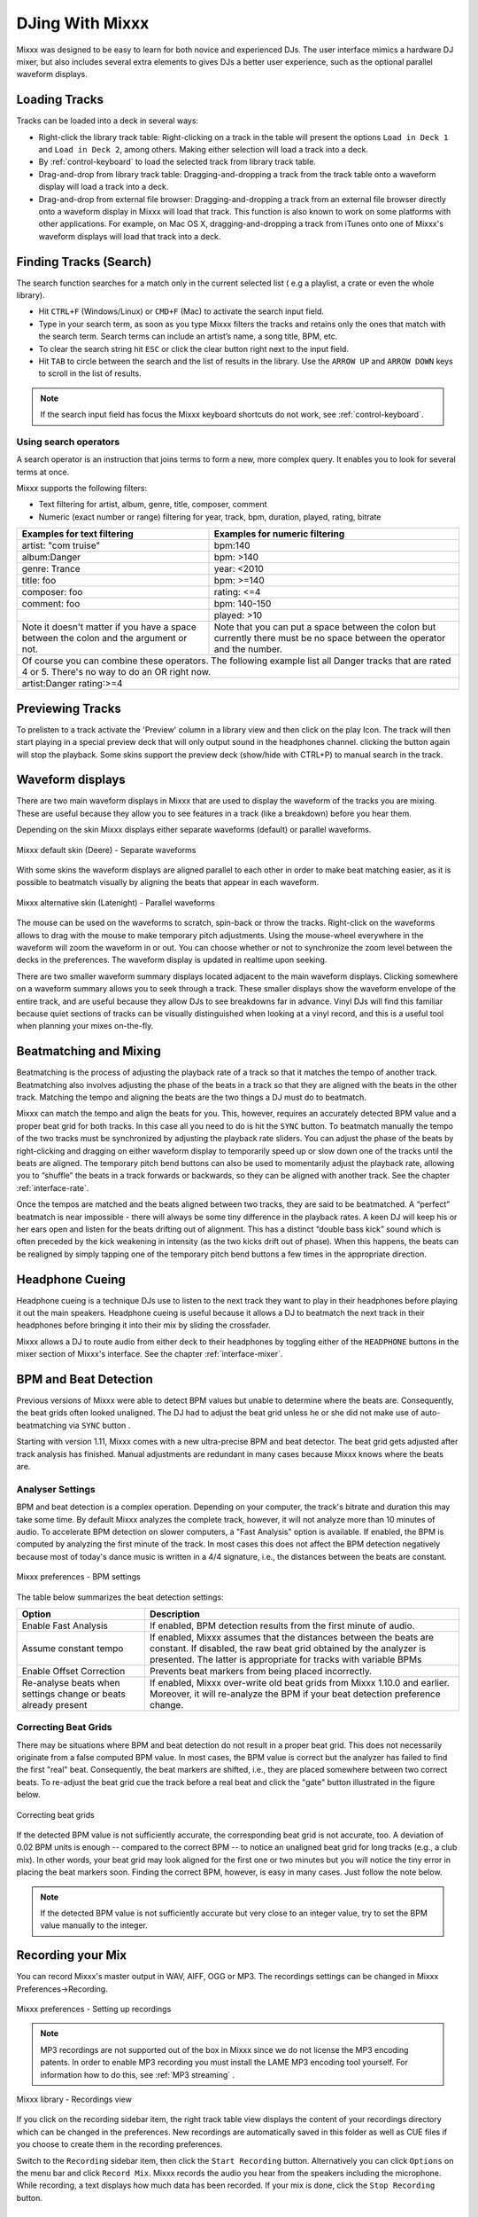 DJing With Mixxx
****************

Mixxx was designed to be easy to learn for both novice and experienced DJs. The
user interface mimics a hardware DJ mixer, but also includes several extra
elements to gives DJs a better user experience, such as the optional parallel 
waveform displays.

.. _djing-loading-tracks:

Loading Tracks
==============

Tracks can be loaded into a deck in several ways:

* Right-click the library track table: Right-clicking on a track in the table
  will present the options ``Load in Deck 1`` and ``Load in Deck 2``, among
  others. Making either selection will load a track into a deck.
* By :ref:`control-keyboard` to load the selected track from library track table.  
* Drag-and-drop from library track table: Dragging-and-dropping a track from the
  track table onto a waveform display will load a track into a deck.
* Drag-and-drop from external file browser: Dragging-and-dropping a track from an
  external file browser directly onto a waveform display in Mixxx will load that
  track. This function is also known to work on some platforms with other
  applications. For example, on Mac OS X, dragging-and-dropping a track from iTunes
  onto one of Mixxx's waveform displays will load that track into a deck.

.. _djing-finding-tracks:

Finding Tracks (Search)
=======================

The search function searches for a match only in the current selected list ( e.g 
a playlist, a crate or even the whole library). 

* Hit ``CTRL+F`` (Windows/Linux) or ``CMD+F`` (Mac) to activate the search input field.
* Type in your search term, as soon as you type Mixxx filters the tracks and 
  retains only the ones that match with the search term. Search terms can include 
  an artist’s name, a song title, BPM, etc.
* To clear the search string hit ``ESC`` or click the clear button right next to 
  the input field.
* Hit ``TAB`` to circle between the search and the list of results in the library.
  Use the ``ARROW UP`` and ``ARROW DOWN`` keys to scroll in the list of results.
 
.. note:: If the search input field has focus the Mixxx keyboard shortcuts do not 
          work, see :ref:`control-keyboard`.

Using search operators
----------------------
A search operator is an instruction that joins terms to form a new, more complex 
query. It enables you to look for several terms at once.

Mixxx supports the following filters:

* Text filtering for artist, album, genre, title, composer, comment
* Numeric (exact number or range) filtering for year, track, bpm, duration, 
  played, rating, bitrate

+------------------------------------------+---------------------------------------+
| Examples for text filtering              | Examples for numeric filtering        |
+==========================================+=======================================+
| artist: "com truise"                     | bpm:140                               |
+------------------------------------------+---------------------------------------+
| album:Danger                             | bpm: >140                             |   
+------------------------------------------+---------------------------------------+
| genre: Trance                            | year: <2010                           |
+------------------------------------------+---------------------------------------+
| title: foo                               | bpm: >=140                            |
+------------------------------------------+---------------------------------------+
| composer: foo                            | rating: <=4                           |
+------------------------------------------+---------------------------------------+
| comment: foo                             | bpm: 140-150                          |
+------------------------------------------+---------------------------------------+
|                                          | played: >10                           |
+------------------------------------------+---------------------------------------+
| Note it doesn't matter if you have a     | Note that you can put a space between |
| space between the colon and the argument | the colon but currently there must be | 
| or not.                                  | no space between the operator and the |
|                                          | number.                               |
|                                          |                                       |
+------------------------------------------+---------------------------------------+
| Of course you can combine these operators.                                       |
| The following example list all Danger tracks that are rated 4 or 5.              |
| There's no way to do an OR right now.                                            |
+------------------------------------------+---------------------------------------+
| artist:Danger rating:>=4                                                         |
+------------------------------------------+---------------------------------------+

Previewing Tracks
=================

To prelisten to a track activate the 'Preview' column in a library view
and then click on the play Icon. The track will then start playing in a
special preview deck that will only output sound in the headphones channel.
clicking the button again will stop the playback. Some skins support the
preview deck (show/hide with CTRL+P) to manual search in the track.

Waveform displays
=================

There are two main waveform displays in Mixxx that are used to display the
waveform of the tracks you are mixing. These are useful because they allow you to
see features in a track (like a breakdown) before you hear them.

Depending on the skin Mixxx displays either separate waveforms (default) or 
parallel waveforms.

.. figure:: ../_static/Mixxx-1.11-Deere-separate-waveform.png
   :align: center
   :width: 100%
   :figwidth: 100%
   :alt: Mixxx default skin (Deere) - Separate waveforms
   :figclass: pretty-figures

   Mixxx default skin (Deere) - Separate waveforms

With some skins the waveform displays are aligned parallel to each other in order to make 
beat matching easier, as it is possible to beatmatch visually by aligning the beats that
appear in each waveform.

.. figure:: ../_static/Mixxx-1.11-Latenight-parallel-waveform.png
   :align: center
   :width: 100%
   :figwidth: 100%
   :alt: Mixxx alternative skin (Latenight) - Parallel waveforms
   :figclass: pretty-figures

   Mixxx alternative skin (Latenight) - Parallel waveforms

The mouse can be used on the waveforms to scratch, spin-back or throw the tracks.
Right-click on the waveforms allows to drag with the mouse to make temporary pitch
adjustments. Using the mouse-wheel everywhere in the waveform will zoom the waveform 
in or out. You can choose whether or not to synchronize the zoom level between the 
decks in the preferences. The waveform display is updated in realtime upon seeking.

There are two smaller waveform summary displays located adjacent to the main waveform
displays. Clicking somewhere on a waveform summary allows you to seek through a track.
These smaller displays show the waveform envelope of the entire track, and are useful 
because they allow DJs to see breakdowns far in advance.  Vinyl DJs will find this 
familiar because quiet sections of tracks can be visually distinguished when looking 
at a vinyl record, and this is a useful tool when planning your mixes on-the-fly.

Beatmatching and Mixing
=======================

Beatmatching is the process of adjusting the playback rate of a track so that it
matches the tempo of another track. Beatmatching also involves adjusting the
phase of the beats in a track so that they are aligned with the beats in the
other track. Matching the tempo and aligning the beats are the two things a DJ
must do to beatmatch.

Mixxx can match the tempo and align the beats for you. This, however, requires
an accurately detected BPM value and a proper beat grid for both tracks. In this 
case all you need to do is hit the ``SYNC`` button. 
To beatmatch manually the tempo of the two tracks  must be synchronized by 
adjusting the playback rate sliders. You can adjust the phase of the beats by 
right-clicking and dragging on either waveform display to temporarily speed up 
or slow down one of the tracks until the beats are aligned. 
The temporary pitch bend buttons can also be used to momentarily adjust the 
playback rate, allowing you to “shuffle” the beats in a track forwards or 
backwards, so they can be aligned with another track. See the chapter 
:ref:`interface-rate`.

Once the tempos are matched and the beats aligned between two tracks, they are
said to be beatmatched. A “perfect” beatmatch is near impossible - there will
always be some tiny difference in the playback rates. A keen DJ will keep his or
her ears open and listen for the beats drifting out of alignment. This has a
distinct “double bass kick” sound which is often preceded by the kick weakening
in intensity (as the two kicks drift out of phase). When this happens, the beats
can be realigned by simply tapping one of the temporary pitch bend buttons a few
times in the appropriate direction.

Headphone Cueing
================

Headphone cueing is a technique DJs use to listen to the next track they want to
play in their headphones before playing it out the main speakers. Headphone cueing 
is useful because it allows a DJ to beatmatch the next track in their headphones 
before bringing it into their mix by sliding the crossfader.

Mixxx allows a DJ to route audio from either deck to their headphones by toggling 
either of the ``HEADPHONE`` buttons in the mixer section of Mixxx's
interface. See the chapter :ref:`interface-mixer`.

.. _djing-bpm-detection:

BPM and Beat Detection
======================

Previous versions of Mixxx were able to detect BPM values but unable to determine
where the beats are. Consequently, the beat grids often looked unaligned. 
The DJ had to adjust the beat grid unless he or she did not make use of 
auto-beatmatching via ``SYNC`` button .   

Starting with version 1.11, Mixxx comes with a new ultra-precise BPM and beat detector.
The beat grid gets adjusted after track analysis has finished. Manual 
adjustments are redundant in many cases because Mixxx knows where the beats are.

Analyser Settings
-------------------

BPM and beat detection is a complex operation. Depending on your computer, the track's bitrate and duration
this may take some time. By default Mixxx analyzes the complete track, however, it will not analyze more than
10 minutes of audio. To accelerate BPM detection on slower computers, a "Fast Analysis" option is available. 
If enabled, the BPM is computed by analyzing the first minute of the track. In most 
cases this does not affect the BPM detection negatively because most of today's dance music is written
in a 4/4 signature, i.e., the distances between the beats are constant. 
 
.. figure:: ../_static/Mixxx-1.11-Preferences-Beatdetection.png
   :align: center
   :width: 100%
   :figwidth: 100%
   :alt: Mixxx preferences - BPM settings
   :figclass: pretty-figures

   Mixxx preferences - BPM settings

The table below summarizes the beat detection settings:

+----------------------------------------+-------------------------------------------------------+
| Option                                 | Description                                           |
+========================================+=======================================================+
| Enable Fast Analysis                   | If enabled, BPM detection results from the first      |
|                                        | minute of audio.                                      |
+----------------------------------------+-------------------------------------------------------+
| Assume constant tempo                  | If enabled, Mixxx assumes that the distances between  |
|                                        | the beats are constant. If disabled, the raw beat grid| 
|                                        | obtained by the analyzer is presented. The latter is  | 
|                                        | appropriate for tracks with variable BPMs             |   
+----------------------------------------+-------------------------------------------------------+
| Enable Offset Correction               | Prevents beat markers from being placed incorrectly.  |
+----------------------------------------+-------------------------------------------------------+
| Re-analyse beats when settings         | If enabled, Mixxx over-write old beat grids from      |
| change or beats already present        | Mixxx 1.10.0 and earlier. Moreover, it will re-analyze|
|                                        | the BPM if your beat detection preference change.     |
|                                        |                                                       |
+----------------------------------------+-------------------------------------------------------+

Correcting Beat Grids
---------------------

There may be situations where BPM and beat detection do not result in a proper beat grid. This
does not necessarily originate from a false computed BPM value. In most cases, the BPM value 
is correct but the analyzer has failed to find the first "real" beat. Consequently, the beat markers 
are shifted, i.e., they are placed somewhere between two correct beats. To re-adjust the beat grid
cue the track before a real beat and click the "gate" button illustrated in the figure below.

.. figure:: ../_static/correcting_beat_grid.png
   :align: center
   :width: 60%
   :figwidth: 100%
   :alt: Mixxx preferences - Correcting beat grids
   :figclass: pretty-figures

   Correcting beat grids

If the detected BPM value is not sufficiently accurate, the corresponding beat grid is not accurate, too. A deviation of
0.02 BPM units is enough -- compared to the correct BPM --  to notice an unaligned beat grid for long tracks (e.g., a club mix).
In other words, your beat grid may look aligned for the first one or two minutes but you will notice the tiny error in placing
the beat markers soon. Finding the correct BPM, however, is easy in many cases. Just follow the note below.

.. note:: If the detected BPM value is not sufficiently accurate but very close to an integer value,
          try to set the BPM value manually to the integer. 

.. _djing-recording-your-mix:

Recording your Mix
==================

You can record Mixxx's master output in WAV, AIFF, OGG or MP3.
The recordings settings can be changed in Mixxx Preferences->Recording.

.. figure:: ../_static/Mixxx-1.11-Preferences-Recording.png
   :align: center
   :width: 100%
   :figwidth: 100%
   :alt: Mixxx preferences - Setting up recordings
   :figclass: pretty-figures

   Mixxx preferences - Setting up recordings

.. note:: MP3 recordings are not supported out of the box in Mixxx since we do not
          license the MP3 encoding patents. In order to enable MP3 recording you must
          install the LAME MP3 encoding tool yourself.
          For information how to do this, see :ref:`MP3 streaming` .

.. figure:: ../_static/Mixxx-1.10-Library-Recordings.png
   :align: center
   :width: 100%
   :figwidth: 100%
   :alt: Mixxx library - Recordings view
   :figclass: pretty-figures

   Mixxx library - Recordings view

If you click on the recording sidebar item, the right track table view displays the content
of your recordings directory which can be changed in the preferences. New recordings are automatically 
saved in this folder as well as CUE files if you choose to create them in the recording preferences.

Switch to the ``Recording`` sidebar item, then click the ``Start Recording`` button. Alternatively
you can click ``Options`` on the menu bar and click ``Record Mix``. Mixxx records the audio you hear
from the speakers including the microphone. While recording, a text displays how much data
has been recorded. If your mix is done, click the ``Stop Recording`` button.

.. _djing-auto-dj:

Using automatic mixing (Auto DJ)
================================

Auto DJ allows you to automatically load the next track from the Auto DJ playlist 
when the current track is nearly finished, and crossfade into it.

.. figure:: ../_static/Mixxx-1.11-Library-Auto-DJ.png
   :align: center
   :width: 100%
   :figwidth: 100%
   :alt: Mixxx library - Auto DJ view
   :figclass: pretty-figures

   Mixxx library - Auto DJ view

The Auto DJ features in detail:

* Shuffle button - Shuffles the content of the Auto DJ playlist.
* Skip track button - Skips the next track in the Auto DJ playlist.
* Fade now button - Triggers the transition to the next track.
* Transition time spin-box - Determines the duration of the transition.
* Enable Auto DJ button - Toggles the Auto DJ mode on or off.

The ``Skip track`` and ``Fade now`` buttons are only accessible if the Auto DJ 
mode is enabled. The Search field in the upper left corner is disable in Auto DJ.

.. hint:: You can put a pause between two tracks that are automatically mixed by 
          using a negative value in the ``Transition time`` spin-box.

Loading tracks into Auto DJ
---------------------------

To be able to play tracks automatically, they must first be loaded into the Auto 
DJ playlist. The Auto DJ playlist is empty per default.

.. figure:: ../_static/Mixxx-1.11-Library-Add-to-Auto-DJ.png
   :align: center
   :width: 60%
   :figwidth: 100%
   :alt: Mixxx library - Adding a playlist to Auto DJ
   :figclass: pretty-figures

   Mixxx library - Adding a playlist to Auto DJ

There are several ways to load tracks into the Auto DJ:

* Select single or multiple tracks from the library, a regular playlist or crate 
  and drag them to the Auto DJ icon on the left.
* Select a regular playlist or crate, right-click with the mouse and select 
  ``Add to Auto DJ`` from the mouse menu. This adds all tracks to Auto DJ.
* While being in Auto DJ view, drag tracks from external file managers to the 
  Auto DJ.

Playing tracks in Auto DJ
-------------------------

Now that you have loaded tracks into the Auto DJ playlist, you can activate Auto 
DJ by clicking the ``Enable Auto DJ`` button. The first tracks from your list are 
loaded into the decks and the playback starts. Mixxx will continue to automatically 
mix until the Auto DJ playlist is empty.

If you are done with Auto DJ, click the ``Disable Auto DJ`` button. You can then 
seamlessly continue with the live playing of your tracks.

